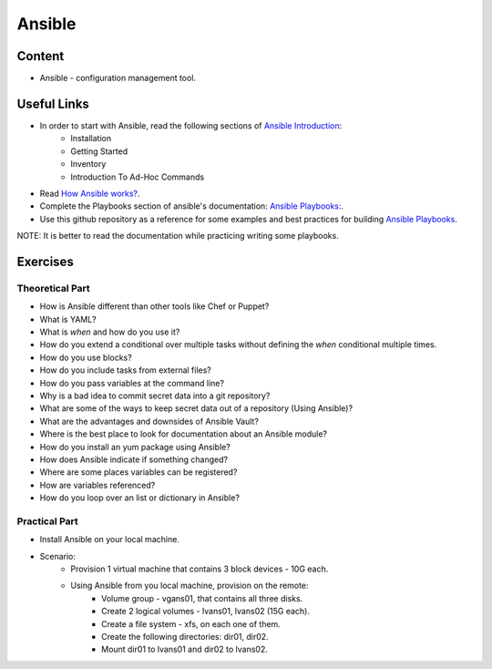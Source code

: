 Ansible
+++++++

Content
=======
* Ansible - configuration management tool.

Useful Links
============
* In order to start with Ansible, read the following sections of `Ansible Introduction <http://docs.ansible.com/ansible/latest/intro.html>`_:
    * Installation
    * Getting Started
    * Inventory
    * Introduction To Ad-Hoc Commands

* Read `How Ansible works? <https://www.ansible.com/overview/how-ansible-works>`_.

* Complete the Playbooks section of ansible's documentation: `Ansible Playbooks: <http://docs.ansible.com/ansible/latest/playbooks.html#>`_.

* Use this github repository as a reference for some examples and best practices for building `Ansible Playbooks <https://github.com/ansible/ansible-examples>`_.

NOTE: It is better to read the documentation while practicing writing some playbooks.

Exercises
=========

Theoretical Part
----------------
* How is Ansible different than other tools like Chef or Puppet?
* What is YAML?
* What is `when` and how do you use it?
* How do you extend a conditional over multiple tasks without defining the `when` conditional multiple times.
* How do you use blocks?
* How do you include tasks from external files?
* How do you pass variables at the command line?
* Why is a bad idea to commit secret data into a git repository?
* What are some of the ways to keep secret data out of a repository (Using Ansible)?
* What are the advantages and downsides of Ansible Vault?
* Where is the best place to look for documentation about an Ansible module?
* How do you install an yum package using Ansible?
* How does Ansible indicate if something changed?
* Where are some places variables can be registered?
* How are variables referenced?
* How do you loop over an list or dictionary in Ansible?


Practical Part
--------------
* Install Ansible on your local machine.

* Scenario:
    * Provision 1 virtual machine that contains 3 block devices - 10G each.
    * Using Ansible from you local machine, provision on the remote:
        * Volume group - vgans01, that contains all three disks.
        * Create 2 logical volumes - lvans01, lvans02 (15G each).
        * Create a file system - xfs, on each one of them.
        * Create the following directories: dir01, dir02.
        * Mount dir01 to lvans01 and dir02 to lvans02.
     
